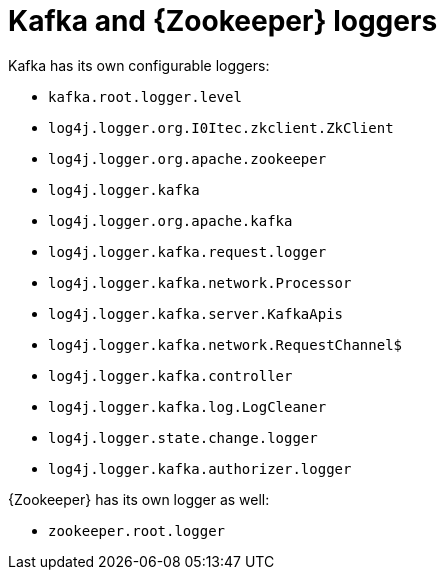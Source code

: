 // Module included in the following assemblies:
//
// assembly-deployment-configuration-kafka.adoc

[id='ref-loggers-Kafka-{context}']
= Kafka and {Zookeeper} loggers

Kafka has its own configurable loggers:

* `kafka.root.logger.level`
* `log4j.logger.org.I0Itec.zkclient.ZkClient`
* `log4j.logger.org.apache.zookeeper`
* `log4j.logger.kafka`
* `log4j.logger.org.apache.kafka`
* `log4j.logger.kafka.request.logger`
* `log4j.logger.kafka.network.Processor`
* `log4j.logger.kafka.server.KafkaApis`
* `log4j.logger.kafka.network.RequestChannel$`
* `log4j.logger.kafka.controller`
* `log4j.logger.kafka.log.LogCleaner`
* `log4j.logger.state.change.logger`
* `log4j.logger.kafka.authorizer.logger`

{Zookeeper} has its own logger as well:

* `zookeeper.root.logger`
